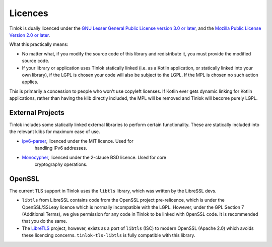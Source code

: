 .. _licences:

Licences
========

Tinlok is dually licenced under the
`GNU Lesser General Public License version 3.0 or later`_, and the
`Mozilla Public License Version 2.0 or later`_.

What this practically means:

* No matter what, if you modify the source code of this library and redistribute it, you must
  provide the modified source code.

* If your library or application uses Tinlok statically linked (i.e. as a Kotlin application, or
  statically linked into your own library), if the LGPL is chosen your code will also be subject
  to the LGPL. If the MPL is chosen no such action applies.

This is primarily a concession to people who won't use copyleft licenses. If Kotlin ever gets
dynamic linking for Kotlin applications, rather than having the klib directly included, the MPL
will be removed and Tinlok will become purely LGPL.

External Projects
-----------------

Tinlok includes some statically linked external libraries to perform certain functionality. These
are statically included into the relevant klibs for maximum ease of use.

* `ipv6-parser <https://github.com/jrepp/ipv6-parse>`_, licenced under the MIT licence. Used for
   handling IPv6 addresses.

* `Monocypher <https://monocypher.org/>`_, licenced under the 2-clause BSD licence. Used for core
   cryptography operations.

OpenSSL
-------

The current TLS support in Tinlok uses the ``libtls`` library, which was written by the LibreSSL
devs.

* ``libtls`` from LibreSSL contains code from the OpenSSL project pre-relicence, which is
  under the OpenSSL/SSLeay licence which is normally incompatible with the LGPL. However, under
  the GPL Section 7 (Additional Terms), we give permission for any code in Tinlok to be linked
  with OpenSSL code. It is recommended that you do the same.

* The `LibreTLS`_ project, however, exists as a port of ``libtls`` (ISC) to modern OpenSSL
  (Apache 2.0) which avoids these licencing concerns. ``tinlok-tls-libtls`` is fully compatible
  with this library.

.. _GNU Lesser General Public License version 3.0 or later: https://www.gnu.org/licenses/lgpl-3.0.en.html
.. _Mozilla Public License Version 2.0 or later: https://www.mozilla.org/en-US/MPL/2.0/
.. _LibreTLS: https://git.causal.agency/libretls/about/
